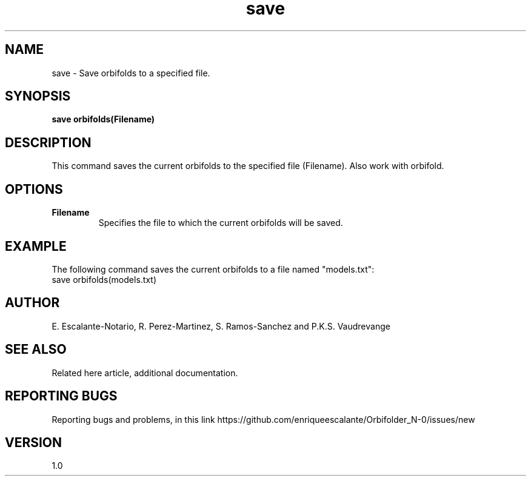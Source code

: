 .TH "save" 1 "February 1, 2024" "Escalante, Perez, Ramos and Vaudrevange"

.SH NAME
save - Save orbifolds to a specified file.

.SH SYNOPSIS
.B save orbifolds(Filename)

.SH DESCRIPTION
This command saves the current orbifolds to the specified file (Filename).
Also work with orbifold.

.SH OPTIONS
.TP
.B Filename
Specifies the file to which the current orbifolds will be saved.

.SH EXAMPLE
The following command saves the current orbifolds to a file named "models.txt":
.EX
save orbifolds(models.txt)
.EE

.SH AUTHOR
E. Escalante-Notario, R. Perez-Martinez, S. Ramos-Sanchez and P.K.S. Vaudrevange

.SH SEE ALSO
Related here article, additional documentation.

.SH REPORTING BUGS
Reporting bugs and problems, in this link https://github.com/enriqueescalante/Orbifolder_N-0/issues/new

.SH VERSION
1.0
